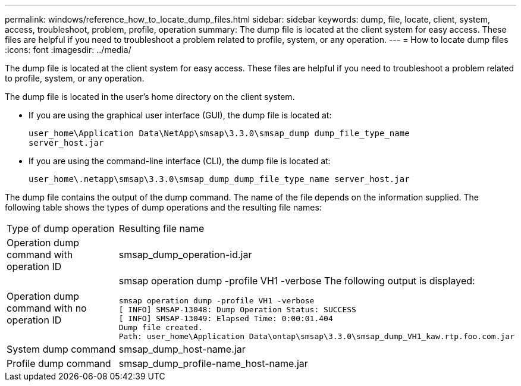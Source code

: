---
permalink: windows/reference_how_to_locate_dump_files.html
sidebar: sidebar
keywords: dump, file, locate, client, system, access, troubleshoot, problem, profile, operation
summary: The dump file is located at the client system for easy access. These files are helpful if you need to troubleshoot a problem related to profile, system, or any operation.
---
= How to locate dump files
:icons: font
:imagesdir: ../media/

[.lead]
The dump file is located at the client system for easy access. These files are helpful if you need to troubleshoot a problem related to profile, system, or any operation.

The dump file is located in the user's home directory on the client system.

* If you are using the graphical user interface (GUI), the dump file is located at:
+
----
user_home\Application Data\NetApp\smsap\3.3.0\smsap_dump dump_file_type_name
server_host.jar
----

* If you are using the command-line interface (CLI), the dump file is located at:
+
----
user_home\.netapp\smsap\3.3.0\smsap_dump_dump_file_type_name server_host.jar
----

The dump file contains the output of the dump command. The name of the file depends on the information supplied. The following table shows the types of dump operations and the resulting file names:

|===
| Type of dump operation| Resulting file name
a|
Operation dump command with operation ID
a|
smsap_dump_operation-id.jar
a|
Operation dump command with no operation ID
a|
smsap operation dump -profile VH1 -verbose The following output is displayed:

----
smsap operation dump -profile VH1 -verbose
[ INFO] SMSAP-13048: Dump Operation Status: SUCCESS
[ INFO] SMSAP-13049: Elapsed Time: 0:00:01.404
Dump file created.
Path: user_home\Application Data\ontap\smsap\3.3.0\smsap_dump_VH1_kaw.rtp.foo.com.jar
----

a|
System dump command
a|
smsap_dump_host-name.jar
a|
Profile dump command
a|
smsap_dump_profile-name_host-name.jar
|===

